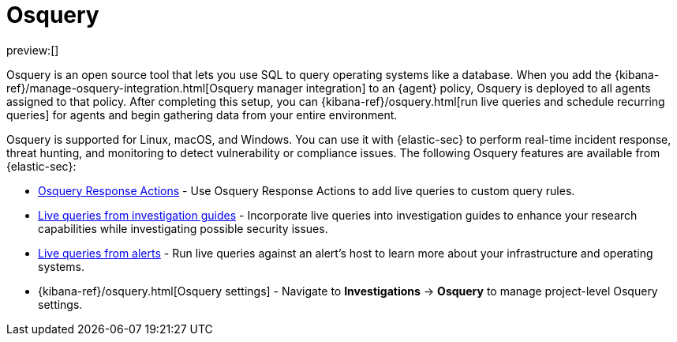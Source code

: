 [[query-operating-systems]]
= Osquery

:description: Integrate Osquery with {elastic-sec} for comprehensive data collection and security monitoring.
:keywords: serverless, security, overview

preview:[]

Osquery is an open source tool that lets you use SQL to query operating systems like a database. When you add the {kibana-ref}/manage-osquery-integration.html[Osquery manager integration] to an {agent} policy, Osquery is deployed to all agents assigned to that policy. After completing this setup, you can {kibana-ref}/osquery.html[run live queries and schedule recurring queries] for agents and begin gathering data from your entire environment.

Osquery is supported for Linux, macOS, and Windows. You can use it with {elastic-sec} to perform real-time incident response, threat hunting, and monitoring to detect vulnerability or compliance issues. The following Osquery features are available from {elastic-sec}:

* <<osquery-response-action,Osquery Response Actions>> - Use Osquery Response Actions to add live queries to custom query rules.
* <<invest-guide-run-osquery,Live queries from investigation guides>> - Incorporate live queries into investigation guides to enhance your research capabilities while investigating possible security issues.
* <<alerts-run-osquery,Live queries from alerts>> - Run live queries against an alert's host to learn more about your infrastructure and operating systems.
* {kibana-ref}/osquery.html[Osquery settings] - Navigate to **Investigations** → **Osquery** to manage project-level Osquery settings.

